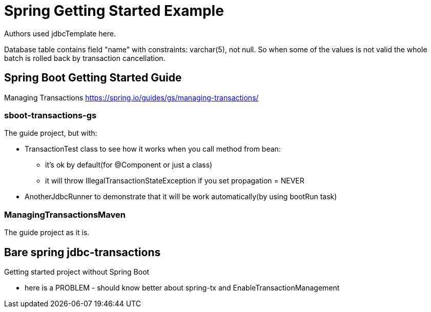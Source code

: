 = Spring Getting Started Example

Authors used jdbcTemplate here.

Database table contains field "name" with constraints: varchar(5), not null. So when some of the values is not valid the whole batch is rolled back by transaction cancellation.

== Spring Boot Getting Started Guide
Managing Transactions
https://spring.io/guides/gs/managing-transactions/

=== sboot-transactions-gs
The guide project, but with:

* TransactionTest class to see how it works when you call method from bean:

** it's ok by default(for @Component or just a class)

** it will throw IllegalTransactionStateException if you set propagation = NEVER

* AnotherJdbcRunner to demonstrate that it will be work automatically(by using bootRun task)

=== ManagingTransactionsMaven
The guide project as it is.

== Bare spring jdbc-transactions

Getting started project without Spring Boot

- here is a PROBLEM - should know better about spring-tx and EnableTransactionManagement